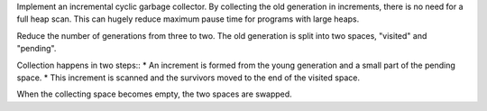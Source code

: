 Implement an incremental cyclic garbage collector. By collecting the old
generation in increments, there is no need for a full heap scan. This can
hugely reduce maximum pause time for programs with large heaps.

Reduce the number of generations from three to two. The old generation is
split into two spaces, "visited" and "pending".

Collection happens in two steps::
* An increment is formed from the young generation and a small part of the pending space.
* This increment is scanned and the survivors moved to the end of the visited space.

When the collecting space becomes empty, the two spaces are swapped.

